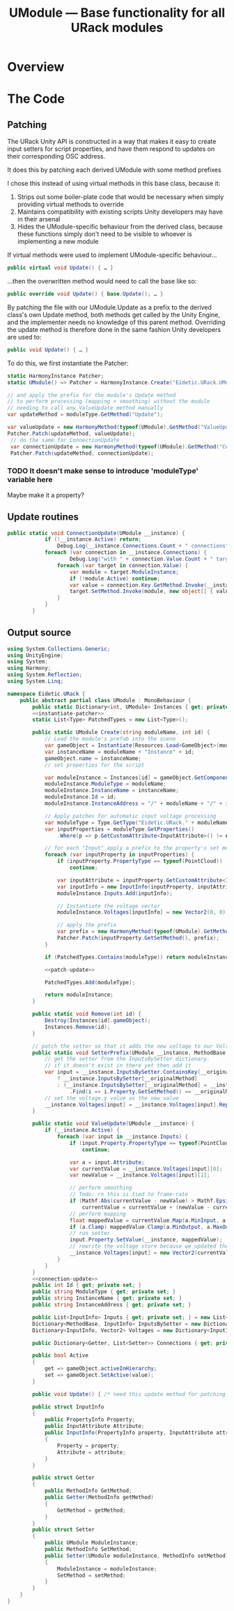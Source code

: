 #+TITLE: UModule — Base functionality for all URack modules
* Overview
* The Code
:PROPERTIES:
:header-args:csharp: :noweb yes
:END:
** Patching
The URack Unity API is constructed in a way that makes it easy to create input
setters for script properties, and have them respond to updates on their
corresponding OSC address.

It does this by patching each derived UModule with some method prefixes

I chose this instead of using virtual methods in this base class, because it:
    1. Strips out some boiler-plate code that would be necessary when simply
       providing virtual methods to override
    2. Maintains compatibility with existing scripts Unity developers may have
       in their arsenal
    3. Hides the UModule-specific behaviour from the derived class, because
       these functions simply don't need to be visible to whoever is
       implementing a new module

If virtual methods were used to implement UModule-specific behaviour…
#+BEGIN_SRC csharp
public virtual void Update() { … }
#+END_SRC

…then the overwritten method would need to call the base like so:
#+BEGIN_SRC csharp
public override void Update() { base.Update(); … }
#+END_SRC

By patching the file with our UModule.Update as a prefix to the derived class's
own Update method, both methods get called by the Unity Engine, and the
implementer needs no knowledge of this parent method. Overriding the update
method is therefore done in the same fashion Unity developers are used to:
#+BEGIN_SRC csharp
public void Update() { … }
#+END_SRC

To do this, we first instantiate the Patcher:
#+BEGIN_SRC csharp :noweb-ref instantiate-patcher
static HarmonyInstance Patcher;
static UModule() => Patcher = HarmonyInstance.Create("Eidetic.URack.UModule");
#+END_SRC

#+BEGIN_SRC csharp :noweb-ref patch-update
// and apply the prefix for the module's Update method
// to perform processing (mapping + smoothing) without the module
// needing to call any ValueUpdate method manually
var updateMethod = moduleType.GetMethod("Update");

var valueUpdate = new HarmonyMethod(typeof(UModule).GetMethod("ValueUpdate"));
Patcher.Patch(updateMethod, valueUpdate);
 // do the same for ConnectionUpdate
 var connectionUpdate = new HarmonyMethod(typeof(UModule).GetMethod("ConnectionUpdate"));
 Patcher.Patch(updateMethod, connectionUpdate);
#+END_SRC

*** TODO It doesn't make sense to introduce 'moduleType' variable here
Maybe make it a property?

** Update routines
#+BEGIN_SRC csharp :noweb-ref connection-update
public static void ConnectionUpdate(UModule __instance) {
            if (!__instance.Active) return;
                Debug.Log(__instance.Connections.Count + " connections");
            foreach (var connection in __instance.Connections) {
                    Debug.Log("with " + connection.Value.Count + " targets");
                foreach (var target in connection.Value) {
                    var module = target.ModuleInstance;
                    if (!module.Active) continue;
                    var value = connection.Key.GetMethod.Invoke(__instance, new object[0]);
                    target.SetMethod.Invoke(module, new object[] { value });
                }
            }
        }
#+END_SRC
** Output source
#+BEGIN_SRC csharp :tangle UModule.cs
using System.Collections.Generic;
using UnityEngine;
using System;
using Harmony;
using System.Reflection;
using System.Linq;

namespace Eidetic.URack {
    public abstract partial class UModule : MonoBehaviour {
        public static Dictionary<int, UModule> Instances { get; private set; } = new Dictionary<int, UModule>();
        <<instantiate-patcher>>
        static List<Type> PatchedTypes = new List<Type>();

        public static UModule Create(string moduleName, int id) {
            // Load the module's prefab into the scene
            var gameObject = Instantiate(Resources.Load<GameObject>(moduleName + "Prefab"));
            var instanceName = moduleName + "Instance" + id;
            gameObject.name = instanceName;
            // set properties for the script

            var moduleInstance = Instances[id] = gameObject.GetComponent<UModule>();
            moduleInstance.ModuleType = moduleName;
            moduleInstance.InstanceName = instanceName;
            moduleInstance.Id = id;
            moduleInstance.InstanceAddress = "/" + moduleName + "/" + id;

            // Apply patches for automatic input voltage processing
            var moduleType = Type.GetType("Eidetic.URack." + moduleName);
            var inputProperties = moduleType.GetProperties()
                .Where(p => p.GetCustomAttribute<InputAttribute>() != null).ToArray();

            // for each "Input" apply a prefix to the property's set method
            foreach (var inputProperty in inputProperties) {
                if (inputProperty.PropertyType == typeof(PointCloud))
                    continue;

                var inputAttribute = inputProperty.GetCustomAttribute<InputAttribute>();
                var inputInfo = new InputInfo(inputProperty, inputAttribute);
                moduleInstance.Inputs.Add(inputInfo);

                // Instantiate the voltage vector
                moduleInstance.Voltages[inputInfo] = new Vector2(0, 0);

                // apply the prefix
                var prefix = new HarmonyMethod(typeof(UModule).GetMethod("SetterPrefix"));
                Patcher.Patch(inputProperty.GetSetMethod(), prefix);
            }

            if (PatchedTypes.Contains(moduleType)) return moduleInstance;

            <<patch-update>>

            PatchedTypes.Add(moduleType);

            return moduleInstance;
        }

        public static void Remove(int id) {
            Destroy(Instances[id].gameObject);
            Instances.Remove(id);
        }

        // patch the setter so that it adds the new voltage to our Voltages array
        public static void SetterPrefix(UModule __instance, MethodBase __originalMethod, float value) {
            // get the setter from the InputsBySetter dictionary.
            // if it doesn't exist in there yet then add it
            var input = __instance.InputsBySetter.ContainsKey(__originalMethod)
                ? __instance.InputsBySetter[__originalMethod]
                : (__instance.InputsBySetter[__originalMethod] = __instance.Inputs
                    .Find(i => i.Property.GetSetMethod() == __originalMethod));
            // set the voltage.y value as the new value
            __instance.Voltages[input] = __instance.Voltages[input].Replace(1, value);
        }

        public static void ValueUpdate(UModule __instance) {
            if (__instance.Active) {
                foreach (var input in __instance.Inputs) {
                    if (input.Property.PropertyType == typeof(PointCloud))
                        continue;

                    var a = input.Attribute;
                    var currentValue = __instance.Voltages[input][0];
                    var newValue = __instance.Voltages[input][1];

                    // perform smoothing
                    // Todo: rn this is tied to frame-rate
                    if (Mathf.Abs(currentValue - newValue) > Mathf.Epsilon)
                        currentValue = currentValue + (newValue - currentValue) / a.Smoothing;
                    // perform mapping
                    float mappedValue = currentValue.Map(a.MinInput, a.MaxInput, a.MinOutput, a.MaxOutput, a.Exponent);
                    if (a.Clamp) mappedValue.Clamp(a.MinOutput, a.MaxOutput);
                    // run setter
                    input.Property.SetValue(__instance, mappedValue);
                    // rewrite the voltage store because we updated the vector by running the setter
                    __instance.Voltages[input] = new Vector2(currentValue, newValue);
                }
            }
        }
        <<connection-update>>
        public int Id { get; private set; }
        public string ModuleType { get; private set; }
        public string InstanceName { get; private set; }
        public string InstanceAddress { get; private set; }

        public List<InputInfo> Inputs { get; private set; } = new List<InputInfo>();
        Dictionary<MethodBase, InputInfo> InputsBySetter = new Dictionary<MethodBase, InputInfo>();
        Dictionary<InputInfo, Vector2> Voltages = new Dictionary<InputInfo, Vector2>();

        public Dictionary<Getter, List<Setter>> Connections { get; private set; } = new Dictionary<Getter, List<Setter>>();

        public bool Active
        {
            get => gameObject.activeInHierarchy;
            set => gameObject.SetActive(value);
        }

        public void Update() { /* need this update method for patching in case the child doesn't call it */ }

        public struct InputInfo
        {
            public PropertyInfo Property;
            public InputAttribute Attribute;
            public InputInfo(PropertyInfo property, InputAttribute attribute)
            {
                Property = property;
                Attribute = attribute;
            }
        }

        public struct Getter
        {
            public MethodInfo GetMethod;
            public Getter(MethodInfo getMethod)
            {
                GetMethod = getMethod;
            }
        }
        public struct Setter
        {
            public UModule ModuleInstance;
            public MethodInfo SetMethod;
            public Setter(UModule moduleInstance, MethodInfo setMethod)
            {
                ModuleInstance = moduleInstance;
                SetMethod = setMethod;
            }
        }
    }
}
#+END_SRC
